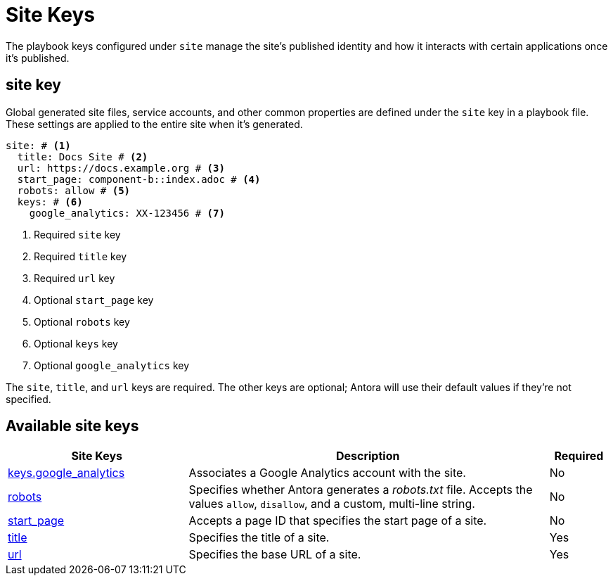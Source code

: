 = Site Keys

The playbook keys configured under `site` manage the site's published identity and how it interacts with certain applications once it's published.

[#site-key]
== site key

Global generated site files, service accounts, and other common properties are defined under the `site` key in a playbook file.
These settings are applied to the entire site when it's generated.

[source,yaml]
----
site: # <1>
  title: Docs Site # <2>
  url: https://docs.example.org # <3>
  start_page: component-b::index.adoc # <4>
  robots: allow # <5>
  keys: # <6>
    google_analytics: XX-123456 # <7>
----
<1> Required `site` key
<2> Required `title` key
<3> Required `url` key
<4> Optional `start_page` key
<5> Optional `robots` key
<6> Optional `keys` key
<7> Optional `google_analytics` key

The `site`, `title`, and `url` keys are required.
The other keys are optional; Antora will use their default values if they're not specified.

[#site-reference]
== Available site keys

[cols="3,6,1"]
|===
|Site Keys |Description |Required

|xref:site-keys.adoc#google-analytics-key[keys.google_analytics]
|Associates a Google Analytics account with the site.
|No

|xref:site-robots.adoc[robots]
|Specifies whether Antora generates a _robots.txt_ file.
Accepts the values `allow`, `disallow`, and a custom, multi-line string.
|No

|xref:site-start-page.adoc[start_page]
|Accepts a page ID that specifies the start page of a site.
|No

|xref:site-title.adoc[title]
|Specifies the title of a site.
|Yes

|xref:site-url.adoc[url]
|Specifies the base URL of a site.
|Yes
|===
